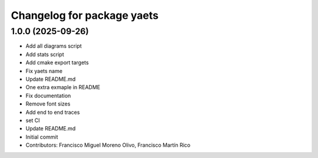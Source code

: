 ^^^^^^^^^^^^^^^^^^^^^^^^^^^
Changelog for package yaets
^^^^^^^^^^^^^^^^^^^^^^^^^^^

1.0.0 (2025-09-26)
------------------
* Add all diagrams script
* Add stats script
* Add cmake export targets
* Fix yaets name
* Update README.md
* One extra exmaple in README
* Fix documentation
* Remove font sizes
* Add end to end traces
* set CI
* Update README.md
* Initial commit
* Contributors: Francisco Miguel Moreno Olivo, Francisco Martín Rico
